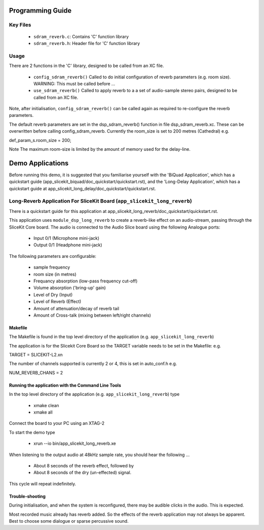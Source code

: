 Programming Guide
=================

Key Files
---------

   * ``sdram_reverb.c``: Contains 'C' function library
   * ``sdram_reverb.h``: Header file for 'C' function library

Usage
-----

There are 2 functions in the 'C' library, designed to be called from an XC file.

   * ``config_sdram_reverb()`` Called to do initial configuration of reverb parameters (e.g. room size). WARNING: This must be called before ...
   * ``use_sdram_reverb()`` Called to apply reverb to a a set of audio-sample stereo pairs, designed to be called from an XC file.

Note, after initialisation, ``config_sdram_reverb()`` can be called again as required to re-configure the reverb parameters.

The default reverb parameters are set in the dsp_sdram_reverb() function in file dsp_sdram_reverb.xc.
These can be overwritten before calling config_sdram_reverb.
Currently the room_size is set to 200 metres (Cathedral) e.g.

def_param_s.room_size = 200;

Note The maximum room-size is limited by the amount of memory used for the delay-line.

Demo Applications
=================

Before running this demo, it is suggested that you familiarise yourself with the 'BiQuad Application', 
which has a quickstart guide (app_slicekit_biquad/doc_quickstart/quickstart.rst), and the 'Long-Delay Application', 
which has a quickstart guide at app_slicekit_long_delay/doc_quickstart/quickstart.rst.

Long-Reverb Application For SliceKit Board (``app_slicekit_long_reverb``)
------------------------------------------

There is a quickstart guide for this application at app_slicekit_long_reverb/doc_quickstart/quickstart.rst.

This application uses ``module_dsp_long_reverb`` to create a reverb-like effect on an audio-stream, 
passing through the SliceKit Core board.
The audio is connected to the Audio Slice board using the following Analogue ports:
   * Input 0/1 (Microphone mini-jack)
   * Output 0/1 (Headphone mini-jack)

The following parameters are configurable:

   * sample frequency
   * room size (in metres)
   * Frequancy absorption (low-pass frequency cut-off)
   * Volume absorption ('bring-up' gain)

   * Level of Dry (Input)
   * Level of Reverb (Effect)
   * Amount of attenuation/decay of reverb tail
   * Amount of Cross-talk (mixing between left/right channels)


Makefile
........

The Makefile is found in the top level directory of the application (e.g. ``app_slicekit_long_reverb``)

The application is for the Slicekit Core Board so the TARGET variable needs to be set in the Makefile: e.g.

TARGET = SLICEKIT-L2.xn

The number of channels supported is currently 2 or 4, this is set in auto_conf.h  e.g.

NUM_REVERB_CHANS = 2

Running the application with the Command Line Tools
...................................................

In the top level directory of the application (e.g. ``app_slicekit_long_reverb``) type

   * xmake clean
   * xmake all

Connect the board to your PC using an XTAG-2

To start the demo type

   * xrun --io bin/app_slicekit_long_reverb.xe

When listening to the output audio at 48kHz sample rate, you should hear the following ...

   * About 8 seconds of the reverb effect, followed by
   * About 8 seconds of the dry (un-effected) signal.

This cycle will repeat indefinitely.

Trouble-shooting
................

During initialisation, and when the system is reconfigured, 
there may be audible clicks in the audio. This is expected.

Most recorded music already has reverb added. 
So the effects of the reverb application may not always be apparent.
Best to choose some dialogue or sparse percussive sound.
